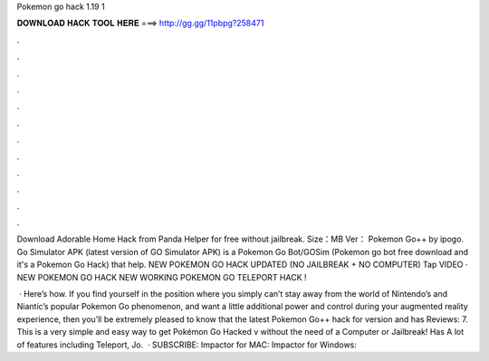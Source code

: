 Pokemon go hack 1.19 1



𝐃𝐎𝐖𝐍𝐋𝐎𝐀𝐃 𝐇𝐀𝐂𝐊 𝐓𝐎𝐎𝐋 𝐇𝐄𝐑𝐄 ===> http://gg.gg/11pbpg?258471



.



.



.



.



.



.



.



.



.



.



.



.

Download Adorable Home Hack from Panda Helper for free without jailbreak. Size：MB Ver： Pokemon Go++ by ipogo. Go Simulator APK (latest version of GO Simulator APK) is a Pokemon Go Bot/GOSim (Pokemon go bot free download and it's a Pokemon Go Hack) that help. NEW POKEMON GO HACK UPDATED (NO JAILBREAK + NO COMPUTER) Tap VIDEO · NEW POKEMON GO HACK NEW WORKING POKEMON GO TELEPORT HACK !

 · Here’s how. If you find yourself in the position where you simply can’t stay away from the world of Nintendo’s and Niantic’s popular Pokemon Go phenomenon, and want a little additional power and control during your augmented reality experience, then you’ll be extremely pleased to know that the latest Pokemon Go++ hack for version and has Reviews: 7. This is a very simple and easy way to get Pokémon Go Hacked v without the need of a Computer or Jailbreak! Has A lot of features including Teleport, Jo.  · SUBSCRIBE:  Impactor for MAC:  Impactor for Windows: 
